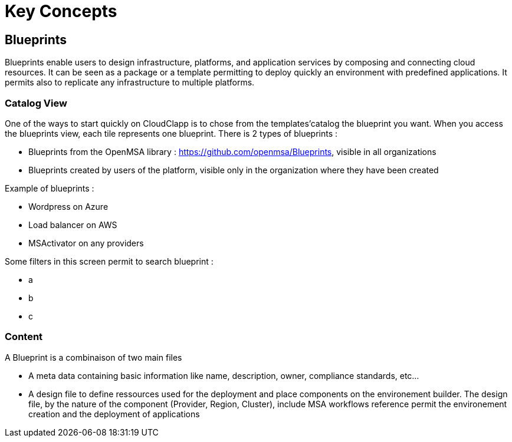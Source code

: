 = Key Concepts

== Blueprints

Blueprints enable users to design infrastructure, platforms, and application services by composing and connecting cloud resources. It can be seen as a package or a  template permitting to deploy quickly an environment with predefined applications. It permits also to replicate any infrastructure to multiple platforms.

=== Catalog View ===

One of the ways to start quickly on CloudClapp is to chose from the templates'catalog the blueprint you want. When you access the blueprints view, each tile represents one blueprint. There is 2 types of blueprints :

* Blueprints from the OpenMSA library : https://github.com/openmsa/Blueprints, visible in all organizations
* Blueprints created by users of the platform, visible only in the organization where they have been created

Example of blueprints :

* Wordpress on Azure
* Load balancer on AWS
* MSActivator on any providers

Some filters in this screen permit to search blueprint :

* a
* b
* c

=== Content ===

A Blueprint is a combinaison of two main files 

* A meta data containing basic information like name, description, owner, compliance standards, etc...
* A design file to define ressources used for the deployment and place components on the environement builder. The design file, by the nature of the component (Provider, Region, Cluster), include MSA workflows reference permit the environement creation and the deployment of applications

